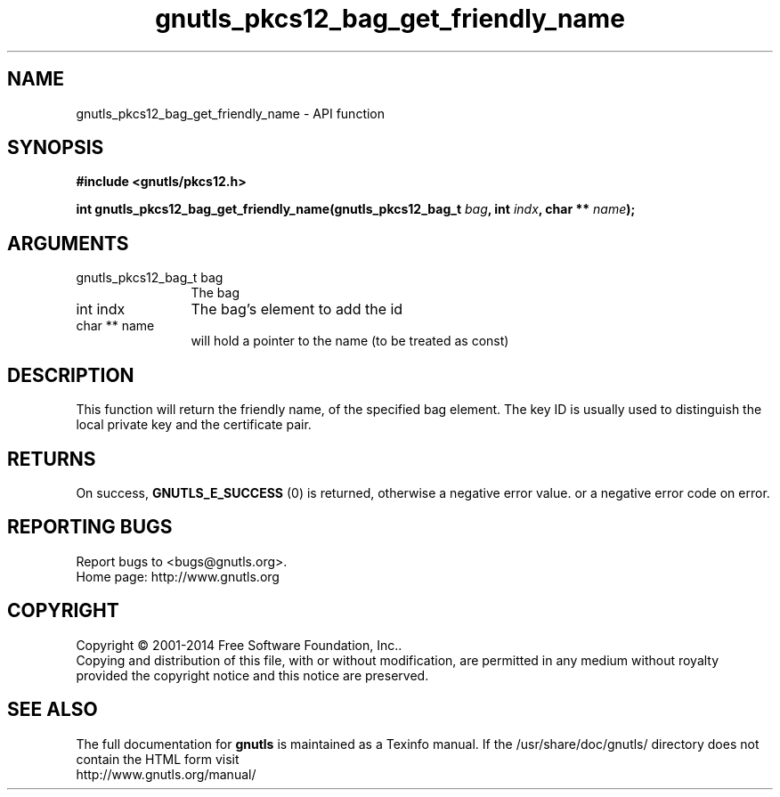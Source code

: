 .\" DO NOT MODIFY THIS FILE!  It was generated by gdoc.
.TH "gnutls_pkcs12_bag_get_friendly_name" 3 "3.3.10" "gnutls" "gnutls"
.SH NAME
gnutls_pkcs12_bag_get_friendly_name \- API function
.SH SYNOPSIS
.B #include <gnutls/pkcs12.h>
.sp
.BI "int gnutls_pkcs12_bag_get_friendly_name(gnutls_pkcs12_bag_t " bag ", int " indx ", char ** " name ");"
.SH ARGUMENTS
.IP "gnutls_pkcs12_bag_t bag" 12
The bag
.IP "int indx" 12
The bag's element to add the id
.IP "char ** name" 12
will hold a pointer to the name (to be treated as const)
.SH "DESCRIPTION"
This function will return the friendly name, of the specified bag
element.  The key ID is usually used to distinguish the local
private key and the certificate pair.
.SH "RETURNS"
On success, \fBGNUTLS_E_SUCCESS\fP (0) is returned, otherwise a
negative error value. or a negative error code on error.
.SH "REPORTING BUGS"
Report bugs to <bugs@gnutls.org>.
.br
Home page: http://www.gnutls.org

.SH COPYRIGHT
Copyright \(co 2001-2014 Free Software Foundation, Inc..
.br
Copying and distribution of this file, with or without modification,
are permitted in any medium without royalty provided the copyright
notice and this notice are preserved.
.SH "SEE ALSO"
The full documentation for
.B gnutls
is maintained as a Texinfo manual.
If the /usr/share/doc/gnutls/
directory does not contain the HTML form visit
.B
.IP http://www.gnutls.org/manual/
.PP
